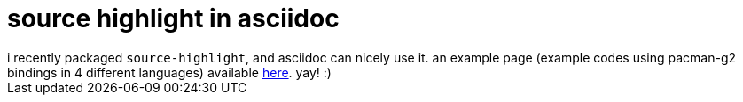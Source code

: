 = source highlight in asciidoc

:slug: source-highlight-in-asciidoc
:category: hacking
:tags: en
:date: 2008-04-28T00:57:17Z
++++
i recently packaged <code>source-highlight</code>, and asciidoc can nicely use it. an example page (example codes using pacman-g2 bindings in 4 different languages) available <a href="http://frugalware.org/~vmiklos/docs/asciidoc/hightlight.html">here</a>. yay! :)
++++
